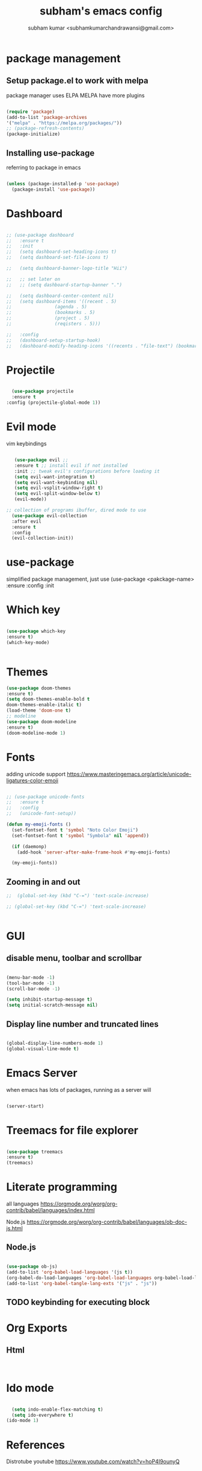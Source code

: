 #+TITLE: subham's emacs config
#+AUTHOR: subham kumar <subhamkumarchandrawansi@gmail.com>

* package management


** Setup package.el to work with melpa
package manager uses ELPA
MELPA have more plugins

#+begin_src emacs-lisp

  (require 'package)
  (add-to-list 'package-archives
  '("melpa" . "https://melpa.org/packages/"))
  ;; (package-refresh-contents)
  (package-initialize)

#+end_src

** Installing use-package
referring to package in emacs

#+begin_src emacs-lisp

  (unless (package-installed-p 'use-package)
    (package-install 'use-package))

#+end_src


* Dashboard

#+begin_src emacs-lisp

  ;; (use-package dashboard
  ;;   :ensure t
  ;;   :init
  ;;   (setq dashboard-set-heading-icons t)
  ;;   (setq dashboard-set-file-icons t)

  ;;   (setq dashboard-banner-logo-title "Hii")

  ;;   ;; set later on
  ;;   ;; (setq dashboard-startup-banner ".")

  ;;   (setq dashboard-center-content nil)
  ;;   (setq dashboard-items '((recent . 5)
  ;; 				(agenda . 5)
  ;; 				(bookmarks . 5)
  ;; 				(project . 5)
  ;; 				(reqisters . 5)))

  ;;   :config
  ;;   (dashboard-setup-startup-hook)
  ;;   (dashboard-modify-heading-icons '((recents . "file-text") (bookmarks . "book"))))

#+end_src

 
* Projectile

#+begin_src emacs-lisp

    (use-package projectile
	:ensure t
  :config (projectile-global-mode 1))

#+end_src


* Evil mode
vim keybindings

#+begin_src emacs-lisp

     (use-package evil ;; 
     :ensure t ;; install evil if not installed
     :init ;; tweak evil's configurations before loading it
     (setq evil-want-integration t)
     (setq evil-want-keybinding nil)
     (setq evil-vsplit-window-right t)
     (setq evil-split-window-below t)
     (evil-mode))

  ;; collection of programs ibuffer, dired mode to use 
    (use-package evil-collection 
    :after evil
    :ensure t
    :config
    (evil-collection-init))

#+end_src


* use-package
simplified package management, just use
(use-package <pakckage-name>
:ensure
:config
:init


* Which key


#+begin_src emacs-lisp

  (use-package which-key
  :ensure t)
  (which-key-mode)
  

#+end_src

* Themes

#+begin_src emacs-lisp
  (use-package doom-themes
  :ensure t)
  (setq doom-themes-enable-bold t
  doom-themes-enable-italic t)
  (load-theme 'doom-one t)
  ;; modeline
  (use-package doom-modeline
  :ensure t)
  (doom-modeline-mode 1)
#+end_src


* Fonts
adding unicode support 
https://www.masteringemacs.org/article/unicode-ligatures-color-emoji

#+begin_src emacs-lisp
  
;; (use-package unicode-fonts
;;   :ensure t
;;   :config
;;   (unicode-font-setup))

(defun my-emoji-fonts ()
  (set-fontset-font t 'symbol "Noto Color Emoji")
  (set-fontset-font t 'symbol "Symbola" nil 'append))

  (if (daemonp)
    (add-hook 'server-after-make-frame-hook #'my-emoji-fonts)

  (my-emoji-fonts))

#+end_src

#+RESULTS:

** Zooming in and out


#+begin_src emacs-lisp
;;  (global-set-key (kbd "C-=") 'text-scale-increase)

;; (global-set-key (kbd "C-=") 'text-scale-increase)


#+end_src


  
* GUI

** disable menu, toolbar and scrollbar
#+begin_src emacs-lisp

(menu-bar-mode -1)
(tool-bar-mode -1)
(scroll-bar-mode -1)

(setq inhibit-startup-message t)
(setq initial-scratch-message nil)

#+end_src

** Display line number and truncated lines
#+begin_src emacs-lisp

  (global-display-line-numbers-mode 1)
  (global-visual-line-mode t)

#+end_src





* Emacs Server
when emacs has lots of packages, running as a server will

#+begin_src emacs-lisp

  (server-start)

#+end_src


* Treemacs for file explorer

#+begin_src emacs-lisp

  (use-package treemacs
  :ensure t)
  (treemacs)

#+end_src

* Literate programming

all languages
https://orgmode.org/worg/org-contrib/babel/languages/index.html

Node.js
https://orgmode.org/worg/org-contrib/babel/languages/ob-doc-js.html

** Node.js
#+begin_src emacs-lisp

  (use-package ob-js)
  (add-to-list 'org-babel-load-languages '(js t))
  (org-babel-do-load-languages 'org-babel-load-languages org-babel-load-languages)
  (add-to-list 'org-babel-tangle-lang-exts '("js" . "js"))

#+end_src

** TODO keybinding for executing block

* Org Exports

** Html

#+begin_src emacs-lisp


#+end_src

* Ido mode
#+begin_src emacs-lisp

  (setq indo-enable-flex-matching t)
  (setq ido-everywhere t)
(ido-mode 1)
#+end_src


* References

Distrotube youtube
https://www.youtube.com/watch?v=hoP4I9ounyQ

